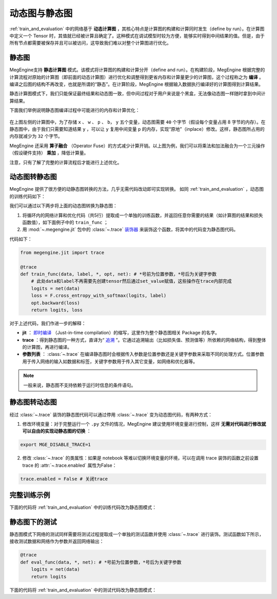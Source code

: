 .. _dynamic_and_static_graph:

动态图与静态图
==============================

:ref:`train_and_evaluation` 中的网络基于 **动态计算图** ，其核心特点是计算图的构建和计算同时发生（define by run）。在计算图中定义一个 Tensor 时，其值就已经被计算且确定了。这种模式在调试模型时较为方便，能够实时得到中间结果的值。但是，由于所有节点都需要被保存并且可以被访问，这导致我们难以对整个计算图进行优化。

静态图
------------------------------

MegEngine支持 **静态计算图** 模式。该模式将计算图的构建和计算分开（define and run）。在构建阶段，MegEngine 根据完整的计算流程对原始的计算图（即前面的动态计算图）进行优化和调整得到更省内存和计算量更少的计算图，这个过程称之为 **编译** 。编译之后图的结构不再改变，也就是所谓的“静态”。在计算阶段，MegEngine 根据输入数据执行编译好的计算图得到计算结果。

静态计算图模式下，我们只能保证最终结果和动态图一致，但中间过程对于用户来说是个黑盒，无法像动态图一样随时拿到中间计算结果。

下面我们举例说明静态图编译过程中可能进行的内存和计算优化：

.. figure::
    ./fig/op_fuse.png
    :scale: 50%

在上图左侧的计算图中，为了存储 ``x`` 、 ``w`` 、 ``p`` 、 ``b``， ``y`` 五个变量，动态图需要 ``40`` 个字节（假设每个变量占用 8 字节的内存）。在静态图中，由于我们只需要知道结果 ``y`` ，可以让 ``y`` 复用中间变量 ``p`` 的内存，实现“原地”（inplace）修改。这样，静态图所占用的内存就减少为 ``32`` 个字节。

MegEngine 还采用 **算子融合** （Operator Fuse）的方式减少计算开销。以上图为例，我们可以将乘法和加法融合为一个三元操作（假设硬件支持） **乘加** ，降低计算量。

注意，只有了解了完整的计算流程后才能进行上述优化。

动态图转静态图
------------------------------

MegEngine 提供了很方便的动静态图转换的方法，几乎无需代码改动即可实现转换。 如同 :ref:`train_and_evaluation` ，动态图的训练代码如下：

.. testcode::

    data = mge.tensor()
    label = mge.tensor(dtype="int32") # 交叉熵损失函数的标签数据需要是整型类型
    total_epochs = 10
    for epoch in range(total_epochs):
        total_loss = 0
        for step, (batch_data, batch_label) in enumerate(dataloader):
            optimizer.zero_grad() # 将参数的梯度置零
        
            # 以下五行代码为网络的计算和优化，后续转静态图时将进行处理
            data.set_value(batch_data)
            label.set_value(batch_label)
            logits = le_net(data)
            loss = F.cross_entropy_with_softmax(logits, label)
            optimizer.backward(loss) # 反传计算梯度
        
            optimizer.step()  # 根据梯度更新参数值
            total_loss += loss.numpy().item()
        print("epoch: {}, loss {}".format(epoch, total_loss/len(dataloader)))

我们可以通过以下两步将上面的动态图转换为静态图：

1. 将循环内的网络计算和优化代码（共5行）提取成一个单独的训练函数，并返回任意你需要的结果（如计算图的结果和损失函数值），如下面例子中的 ``train_func`` ；
2. 用 :mod:`~.megengine.jit` 包中的 :class:`~.trace` `装饰器 <https://docs.python.org/zh-cn/3/glossary.html#term-decorator>`_ 来装饰这个函数，将其中的代码变为静态图代码。

代码如下：

.. code-block::

    from megengine.jit import trace

    @trace
    def train_func(data, label, *, opt, net): # *号前为位置参数，*号后为关键字参数
        # 此处data和label不再需要先创建tensor然后通过set_value赋值，这些操作在trace内部完成
        logits = net(data)
        loss = F.cross_entropy_with_softmax(logits, label)
        opt.backward(loss)
        return logits, loss

对于上述代码，我们作进一步的解释：

* **jit** ： `即时编译 <https://zh.wikipedia.org/wiki/%E5%8D%B3%E6%99%82%E7%B7%A8%E8%AD%AF>`_ （Just-in-time compilation）的缩写，这里作为整个静态图相关 Package 的名字。
* **trace** ：得到静态图的一种方式，直译为“ `追溯 <https://en.wikipedia.org/wiki/Tracing_just-in-time_compilation>`_ ”。它通过追溯输出（比如损失值、预测值等）所依赖的网络结构，得到整体的计算图，再进行编译。
* **参数列表** ： :class:`~.trace` 在编译静态图时会根据传入参数是位置参数还是关键字参数来采取不同的处理方式。位置参数用于传入网络的输入如数据和标签，关键字参数用于传入其它变量，如网络和优化器等。

.. note::
    一般来说，静态图不支持依赖于运行时信息的条件语句。

静态图转动态图
------------------------------

经过 :class:`~.trace` 装饰的静态图代码可以通过停用 :class:`~.trace` 变为动态图代码，有两种方式：

1. 修改环境变量：对于完整运行一个 ``.py`` 文件的情况，MegEngine 建议使用环境变量进行控制，这样 **无需对代码进行修改就可以自由的实现动静态图的切换** ：

.. code-block:: bash

    export MGE_DISABLE_TRACE=1

2. 修改 :class:`~.trace` 的类属性：如果是 notebook 等难以切换环境变量的环境，可以在调用 trace 装饰的函数之前设置 trace 的 :attr:`~.trace.enabled` 属性为False：

.. code-block::

    trace.enabled = False # 关闭trace

完整训练示例
------------------------------

下面的代码将 :ref:`train_and_evaluation` 中的训练代码改为静态图模式：

.. testcode::

    from megengine.data import DataLoader
    from megengine.data.transform import ToMode, Pad, Normalize, Compose
    from megengine.data import RandomSampler
    from megengine.data.dataset import MNIST

    # 读取训练数据并进行预处理
    mnist_train_dataset = MNIST(root="./dataset/MNIST", train=True, download=True)
    dataloader = DataLoader(
        mnist_train_dataset,
        transform=Compose([
            Normalize(mean=0.1307*255, std=0.3081*255),
            Pad(2),
            ToMode('CHW'),
        ]),
        sampler=RandomSampler(dataset=mnist_train_dataset, batch_size=64, drop_last=True), # 训练时一般使用RandomSampler来打乱数据顺序
    )

    # 网络和优化器的创建
    le_net = LeNet()
    optimizer = optim.SGD(
        le_net.parameters(), # 参数列表
        lr=0.05,  # 学习速率
    )

    trace.enabled = True # 开启trace，使用静态图模式

    total_epochs = 10
    for epoch in range(total_epochs):
        total_loss = 0
        for step, (data, label) in enumerate(dataloader):
            optimizer.zero_grad() # 将参数的梯度置零
  
            label = label.astype('int32') # 交叉熵损失的label需要int32类型        
            # 调用被 trace 装饰后的函数
            logits, loss = train_func(data, label, opt=optimizer, net=le_net)
        
            optimizer.step()  # 根据梯度更新参数值
            total_loss += loss.numpy().item()
        print("epoch: {}, loss {}".format(epoch, total_loss/len(dataloader)))

静态图下的测试
------------------------------

静态图模式下网络的测试同样需要将测试过程提取成一个单独的测试函数并使用 :class:`~.trace` 进行装饰。测试函数如下所示，接收测试数据和网络作为参数并返回网络输出：

.. code-block::

    @trace
    def eval_func(data, *, net): # *号前为位置参数，*号后为关键字参数
        logits = net(data)
        return logits

下面的代码将 :ref:`train_and_evaluation` 中的测试代码改为静态图模式：

.. testcode::

    import megengine as mge

    # 读取测试数据并进行预处理
    mnist_train_dataset = MNIST(root="./dataset/MNIST", train=False, download=True)
    dataloader_test = DataLoader(
        mnist_train_dataset,
        transform=Compose([
            Normalize(mean=0.1307*255, std=0.3081*255),
            Pad(2),
            ToMode('CHW'),
        ]),
    )

    trace.enabled = True # 开启trace，使用静态图模式

    le_net.eval() # 将网络设为测试模式
    data = mge.tensor()
    label = mge.tensor(dtype="int32")
    correct = 0
    total = 0
    for idx, (batch_data, batch_label) in enumerate(dataloader_test):
        data.set_value(batch_data)
        label.set_value(batch_label)

        logits = eval_func(data, net=le_net) # 测试函数

        predicted = F.argmax(logits, axis=1)
        correct += (predicted==label).sum().numpy().item()
        total += label.shape[0]
    print("correct: {}, total: {}, accuracy: {}".format(correct, total, float(correct)/total))
